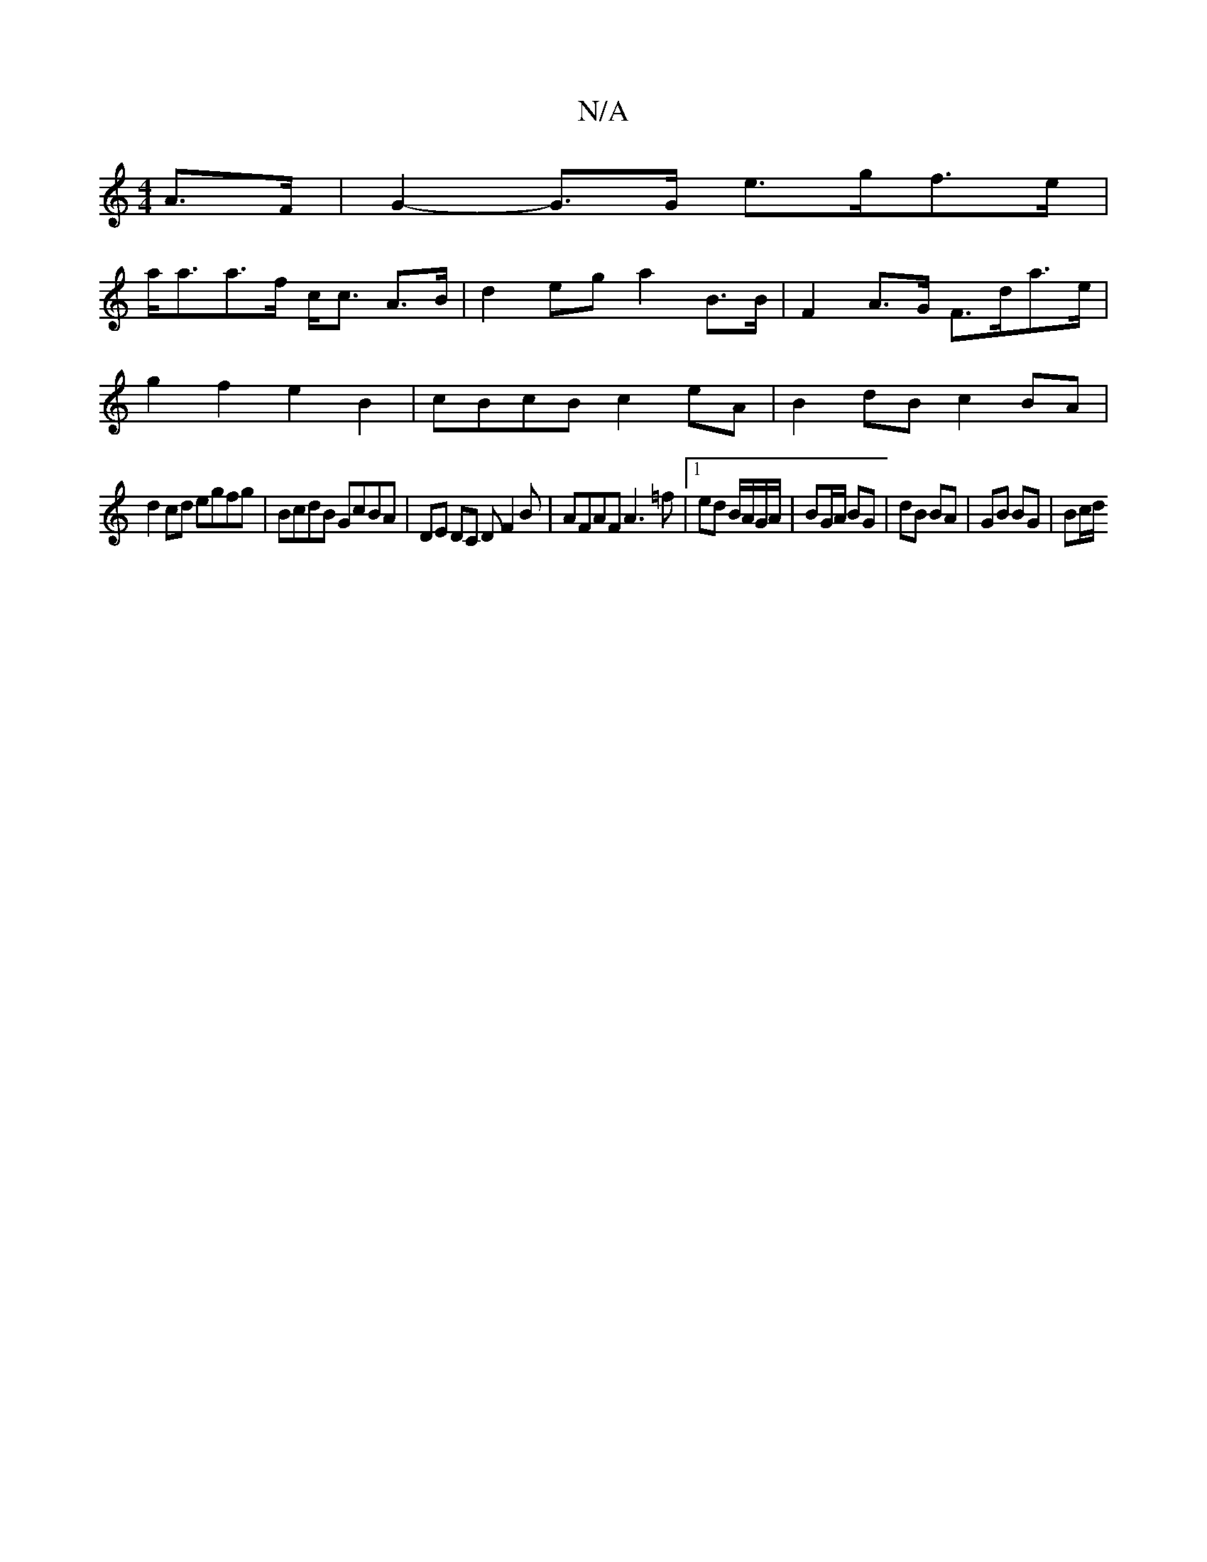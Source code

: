 X:1
T:N/A
M:4/4
R:N/A
K:Cmajor
 A>F | G2-G>G e>gf>e |
a<aa>f c<c A>B | d2eg a2B>B | F2A>G F>da>e |
g2f2 e2B2 | cBcB c2eA | B2dB c2BA |
d2cd egfg| BcdB GcBA | DE DC DF2B | AFAF A3=f |1 ed B/A/G/A/ | BG/A/ BG | dB BA | GB BG | Bc/d/ 